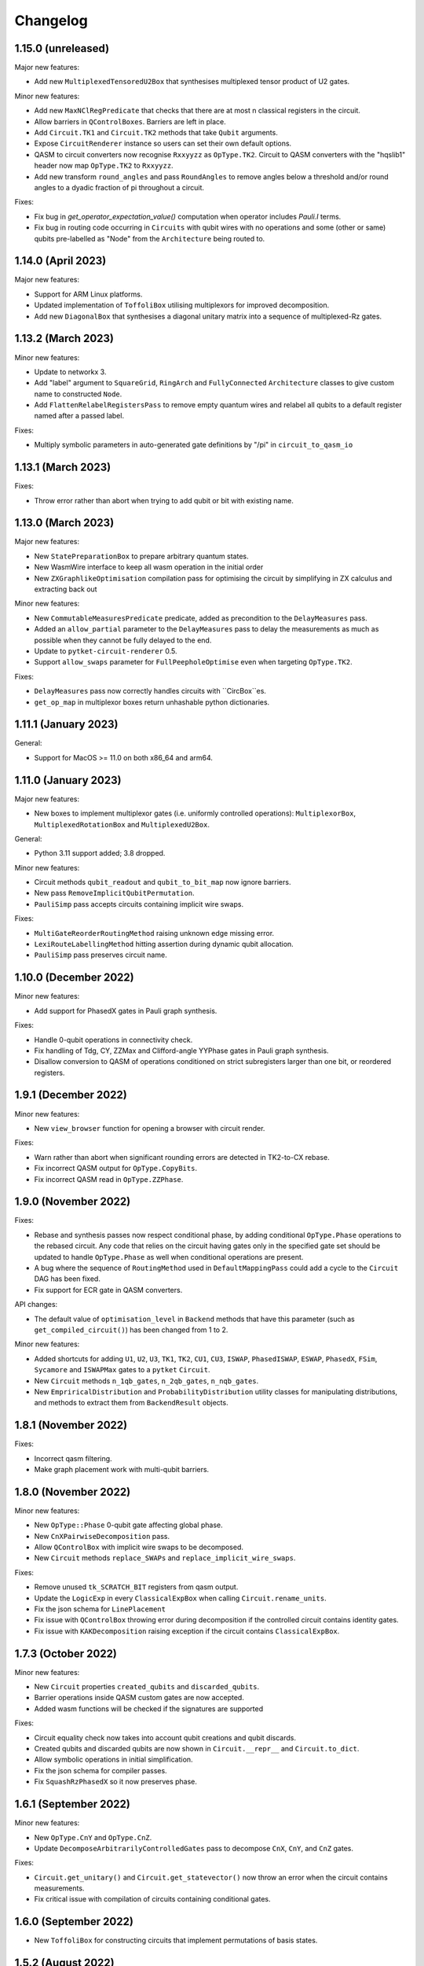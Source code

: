 Changelog
=========

1.15.0 (unreleased)
-------------------

Major new features:

* Add new ``MultiplexedTensoredU2Box`` that synthesises multiplexed tensor product of U2 gates.

Minor new features:

* Add new ``MaxNClRegPredicate`` that checks that there are at most n classical
  registers in the circuit.
* Allow barriers in ``QControlBoxes``. Barriers are left in place.
* Add ``Circuit.TK1`` and ``Circuit.TK2`` methods that take ``Qubit`` arguments.
* Expose ``CircuitRenderer`` instance so users can set their own default options.
* QASM to circuit converters now recognise ``Rxxyyzz`` as ``OpType.TK2``. Circuit
  to QASM converters with the "hqslib1" header now map ``OpType.TK2`` to ``Rxxyyzz``.
* Add new transform ``round_angles`` and pass ``RoundAngles`` to remove angles
  below a threshold and/or round angles to a dyadic fraction of pi throughout a
  circuit.

Fixes:

* Fix bug in `get_operator_expectation_value()` computation when operator
  includes `Pauli.I` terms.
* Fix bug in routing code occurring in ``Circuits`` with qubit wires with no operations
  and some (other or same) qubits pre-labelled as "Node" from the ``Architecture`` being routed to.

1.14.0 (April 2023)
-------------------

Major new features:

* Support for ARM Linux platforms.
* Updated implementation of ``ToffoliBox`` utilising multiplexors
  for improved decomposition.
* Add new ``DiagonalBox`` that synthesises a diagonal unitary matrix
  into a sequence of multiplexed-Rz gates.

1.13.2 (March 2023)
-------------------

Minor new features:

* Update to networkx 3.
* Add "label" argument to ``SquareGrid``, ``RingArch`` and ``FullyConnected`` 
  ``Architecture`` classes to give custom name to constructed ``Node``.
* Add ``FlattenRelabelRegistersPass`` to remove empty quantum wires and relabel all
  qubits to a default register named after a passed label.

Fixes:

* Multiply symbolic parameters in auto-generated gate definitions by "/pi" in ``circuit_to_qasm_io``

1.13.1 (March 2023)
-------------------

Fixes:

* Throw error rather than abort when trying to add qubit or bit with existing name.

1.13.0 (March 2023)
-------------------

Major new features:

* New ``StatePreparationBox`` to prepare arbitrary quantum states.
* New WasmWire interface to keep all wasm operation in the initial order
* New ``ZXGraphlikeOptimisation`` compilation pass for optimising the circuit by
  simplifying in ZX calculus and extracting back out

Minor new features:

* New ``CommutableMeasuresPredicate`` predicate, added as precondition to the
  ``DelayMeasures`` pass.
* Added an ``allow_partial`` parameter to the ``DelayMeasures`` pass to delay
  the measurements as much as possible when they cannot be fully delayed to the
  end.
* Update to ``pytket-circuit-renderer`` 0.5.
* Support ``allow_swaps`` parameter for ``FullPeepholeOptimise`` even when
  targeting ``OpType.TK2``.

Fixes:

* ``DelayMeasures`` pass now correctly handles circuits with ``CircBox``es.
* ``get_op_map`` in multiplexor boxes return unhashable python dictionaries.


1.11.1 (January 2023)
---------------------

General:

* Support for MacOS >= 11.0 on both x86_64 and arm64.

1.11.0 (January 2023)
---------------------

Major new features:

* New boxes to implement multiplexor gates (i.e. uniformly controlled operations):
  ``MultiplexorBox``, ``MultiplexedRotationBox`` and ``MultiplexedU2Box``.

General:

* Python 3.11 support added; 3.8 dropped.

Minor new features:

* Circuit methods ``qubit_readout`` and ``qubit_to_bit_map`` now ignore barriers.
* New pass ``RemoveImplicitQubitPermutation``.
* ``PauliSimp`` pass accepts circuits containing implicit wire swaps.

Fixes:

* ``MultiGateReorderRoutingMethod`` raising unknown edge missing error.
* ``LexiRouteLabellingMethod`` hitting assertion during dynamic qubit allocation.
* ``PauliSimp`` pass preserves circuit name.

1.10.0 (December 2022)
----------------------

Minor new features:

* Add support for PhasedX gates in Pauli graph synthesis.

Fixes:

* Handle 0-qubit operations in connectivity check.
* Fix handling of Tdg, CY, ZZMax and Clifford-angle YYPhase gates in Pauli
  graph synthesis.
* Disallow conversion to QASM of operations conditioned on strict subregisters
  larger than one bit, or reordered registers.

1.9.1 (December 2022)
---------------------

Minor new features:

* New ``view_browser`` function for opening a browser with circuit render.

Fixes:

* Warn rather than abort when significant rounding errors are detected in
  TK2-to-CX rebase.
* Fix incorrect QASM output for ``OpType.CopyBits``.
* Fix incorrect QASM read in ``OpType.ZZPhase``.

1.9.0 (November 2022)
---------------------

Fixes:

* Rebase and synthesis passes now respect conditional phase, by adding
  conditional ``OpType.Phase`` operations to the rebased circuit. Any code that
  relies on the circuit having gates only in the specified gate set should be
  updated to handle ``OpType.Phase`` as well when conditional operations are
  present.
* A bug where the sequence of ``RoutingMethod`` used in ``DefaultMappingPass`` could 
  add a cycle to the ``Circuit`` DAG has been fixed.
* Fix support for ECR gate in QASM converters.

API changes:

* The default value of ``optimisation_level`` in ``Backend`` methods that have
  this parameter (such as ``get_compiled_circuit()``) has been changed from 1 to
  2.

Minor new features:

* Added shortcuts for adding ``U1``, ``U2``, ``U3``, ``TK1``, ``TK2``, ``CU1``, 
  ``CU3``, ``ISWAP``, ``PhasedISWAP``, ``ESWAP``, ``PhasedX``, ``FSim``, ``Sycamore``
  and ``ISWAPMax`` gates to a ``pytket`` ``Circuit``.
* New ``Circuit`` methods ``n_1qb_gates``, ``n_2qb_gates``, ``n_nqb_gates``.
* New ``EmpriricalDistribution`` and ``ProbabilityDistribution`` utility classes
  for manipulating distributions, and methods to extract them from
  ``BackendResult`` objects.

1.8.1 (November 2022)
---------------------

Fixes:

* Incorrect qasm filtering.
* Make graph placement work with multi-qubit barriers.

1.8.0 (November 2022)
---------------------

Minor new features:

* New ``OpType::Phase`` 0-qubit gate affecting global phase.
* New ``CnXPairwiseDecomposition`` pass.
* Allow ``QControlBox`` with implicit wire swaps to be decomposed.
* New ``Circuit`` methods ``replace_SWAPs`` and ``replace_implicit_wire_swaps``.

Fixes:

* Remove unused ``tk_SCRATCH_BIT`` registers from qasm output.
* Update the ``LogicExp`` in every ``ClassicalExpBox`` when calling ``Circuit.rename_units``.
* Fix the json schema for ``LinePlacement``
* Fix issue with ``QControlBox`` throwing error during decomposition
  if the controlled circuit contains identity gates.
* Fix issue with ``KAKDecomposition`` raising exception if the circuit contains ``ClassicalExpBox``.

1.7.3 (October 2022)
--------------------

Minor new features:

* New ``Circuit`` properties ``created_qubits`` and ``discarded_qubits``.
* Barrier operations inside QASM custom gates are now accepted.
* Added wasm functions will be checked if the signatures are supported

Fixes:

* Circuit equality check now takes into account qubit creations and qubit discards.
* Created qubits and discarded qubits are now shown in ``Circuit.__repr__`` and ``Circuit.to_dict``.
* Allow symbolic operations in initial simplification.
* Fix the json schema for compiler passes.
* Fix ``SquashRzPhasedX`` so it now preserves phase.

1.6.1 (September 2022)
----------------------

Minor new features:

* New ``OpType.CnY`` and ``OpType.CnZ``.
* Update ``DecomposeArbitrarilyControlledGates`` pass to decompose ``CnX``,
  ``CnY``, and ``CnZ`` gates.

Fixes:

* ``Circuit.get_unitary()`` and ``Circuit.get_statevector()`` now throw an error
  when the circuit contains measurements.
* Fix critical issue with compilation of circuits containing conditional gates.

1.6.0 (September 2022)
----------------------

* New ``ToffoliBox`` for constructing circuits that implement permutations of
  basis states.

1.5.2 (August 2022)
-------------------

Minor new features:

* Prefer `ZZPhase` in ``DecomposeTK2`` if it results in the same fidelity but
  fewer two-qubit gates.

* Add ``SquashRzPhasedX`` pass to squash single qubit gates into
  ``Rz`` and ``PhasedX`` gates while trying to commute ``Rz``s to the back. 

1.5.1 (August 2022)
-------------------

Minor new features:

* Improve ``FullPeepholeOptimise`` performance.

Fixes:

* Squash two-qubit circuits properly in ``FullPeepholeOptimise`` for parameter
  `target_2qb_gate=OpType.TK2`.
* Floating point inaccuracies in ``NormalisedTK2Predicate``.

1.5.0 (August 2022)
-------------------

Minor new features:

* Add support for TK2 gate in ``KAKDecomposition``.
* ``Transform.ThreeQubitSquash()`` can now use TK2 gates as an alternative to CX
  gates.
* ``Unitary3qBox.get_circuit()`` decomposes the circuit using (at most 15) TK2
  gates.
* New ``CustomPass()`` accepting a user-supplied circuit transformation
  function.
* ``measure_register`` now allows using an existing classical register
* Provide an additional ``RebaseCustom`` constructor that takes a
  TK2-replacement instead of a CX-replacement function.
* New ``int_dist_from_state`` function in ``pytket.utils.results`` to convert
  a statevector to the probability distribution over its indices.
* The precondition for ``CliffordSimp`` and ``KAKDecomposition`` has been relaxed
  to accept classical controlled operations. ``ThreeQubitSquash`` and ``FullPeepholeOptimise``
  now accept classical operations.
* Improve ``QControlBox`` decomposition.
* New ``allow_swaps`` flag in ``KAKDecomposition`` and ``DecomposeTK2`` to
  decompose two-qubit operations up to implicit wire swaps.
* Add support for TK2 gate in ``FullPeepholeOptimise``.

Fixes:

* ``FullPeepholeOptimise`` failure on conditional circuits.

1.4.3 (July 2022)
-----------------

Fixes:

* Further relax assertion in ``replace_TK2_2CX``.

1.4.2 (July 2022)
-----------------

Fixes:

* Relax assertion in replace_TK2_2CX to avoid crash due to rounding errors.

1.4.1 (July 2022)
-----------------

Minor new features:

* New ``NormalisedTK2Predicate`` predicate and ``NormaliseTK2`` pass.
* New ``ZZPhaseToRz`` pass.
* Circuit to QASM converters with the "hqslib1" header now fix ZZPhase angles
  to be between -1 and 1 half-turns.

Fixes:

* Ensure TK2 angles are normalised before decomposing TK2 gates in passes.

1.3.0 (June 2022)
-----------------

Minor new features:

* New ``circuit_to_zx`` function to convert ``Circuit`` to ``ZXDiagram``, and
  ``to_circuit`` to extract from a unitary diagram.
* New ``to_graphviz_str`` method for ``ZXDiagram`` to generate a source string
  that can be rendered by the ``graphviz`` package.
* New pass and transform `DecomposeTK2` to decompose TK2 gates using the
  approximate KAK decomposition.
* Pass and transform ``GlobalisePhasedX`` use fewer Rz rotations.
* Improved decomposition for CnX gates.

Fixes:

* Fix serialization of `BackendInfo` for `RingArch` and `FullyConnected`
  architectures.

1.2.2 (May 2022)
----------------

Minor new features:

* The ``GlobalisePhasedX`` transform and homonymous pass take a new optional
  ``squash`` parameter. ``squash=true`` (default) implements a new algorithm
  that significantly reduces the number of ``NPhasedX`` gates synthesised.
* New ``DecomposeNPhasedX`` transform and pass replaces all ``NPhasedX`` gates
  with single-qubit ``PhasedX`` gates.
* Extend range of Clifford operations recognized by
  ``CliffordCircuitPredicate``.
* New ``circuit_from_qasm_wasm`` function to parse QASM files containing
  external WASM calls.
* Faster QASM parsing, capable of parsing extended grammar.

1.2.1 (May 2022)
----------------

Minor new features:

* Added explicit constructors for various Python classes.
* New ``measure_register`` method for measuring registers.
* Added ``OpType.TK2``, a three-parameter two-qubit gate.
* New pass ``SynthesiseTK`` and transform ``OptimiseStandard`` to synthesize
  TK2 gates.
* Add ``Optype.WASM``, adding a classical wasm function call to the circuit
* Add optype for existing PhasePolyBox ``OpType.PhasePolyBox``

1.1.0 (April 2022)
------------------

Minor new features:

* new additional constructor for ``PhasePolyBox`` from a given ``Circuit``
* New compilation pass ``ComposePhasePolyBoxes`` for generating
  PhasePolyBoxes in a given circuit
* Add JSON serialization methods for ``Predicate``, ``MeasurementSetup`` and ``MeasurementBitMap``.
* Add ``NoBarriersPredicate``.

Fixes:

* Fix qubit order in ``QubitPauliOperator.to_sparse_matrix()``.
* Fix issue with "nan" values appearing after symbolic substitution following
  compilation of some symbolic circuits.
* ``PhasePolyBox`` constructor is not accepting invalid boxes anymore

1.0.1 (March 2022)
------------------

Fixes:

* Fix problem with unassigned ancilla qubits during mapping.

1.0.0 (March 2022)
------------------

API changes:

* ``Rebase<Target>`` and ``SquashHQS`` methods are removed. Specifically:

  * ``RebaseHQS``
  * ``RebaseProjectQ``
  * ``RebasePyZX``
  * ``RebaseQuil``
  * ``RebaseUMD``
  * ``RebaseUFR``
  * ``RebaseOQC``

* The deprecated ``QubitPauliString.to_dict`` method is removed. (Use the
  ``map`` property instead.)
* The deprecated ``Backend.compile_circuit`` method is removed. (Use
  ``get_compiled_circuit`` instead.)
* The ``routing`` module is removed.
* ``Placement``, ``LinePlacement``, ``GraphPlacement`` and ``NoiseAwarePlacement`` 
  are now imported from the ``placement`` module.
* ``Architecture``, ``SquareGrid``, ``RingArch`` and ``FullyConnected`` are now 
  imported from the ``architecture`` module.
* Methods for mapping logical to physical circuits are now available in the
  ``mapping`` module, with a new API and new functionality.
* The keyword parameter and property ``def`` is now called ``definition`` in 
  ``Circuit.add_custom_gate`` and ``CustomGateDef``.
* ``RebaseCustom`` takes one allowed gateset parameter rather than separate single qubit and multiqubit gatesets.
* The ``Backend.characterisation`` property is removed. (Use
  ``Backend.backend_info`` instead.)
* The ``QubitPauliOperator.from_OpenFermion`` and
  ``QubitPauliOperator.to_OpenFermion`` methods are removed.
* The ``pytket.program`` module is removed.
* The ``pytket.telemetry`` module is removed.

Major new features:

* New methods for mapping logical to physical circuits for some ``Architecture``.
  The new method will use a list of user-given methods, each of them suitable only 
  for a specific set of subcircuits. Users can add their own methods if they want to.
  All compiler passes in pytket are updated to use the new methods.
  The methods already given by pytket are ``LexiRouteRoutingMethod``,
  ``LexiLabellingMethod``, ``MultiGateReorderRoutingMethod``,
  ``AASRouteRoutingMethod``, ``BoxDecompositionRoutingMethod``, and ``AASLabellingMethod``.

Minor new features:

* Add ``delay_measures`` option to ``DefaultMappingPass``.
* New ``pytket.passes.auto_rebase_pass`` and ``pytket.passes.auto_squash_pass``
  which attempt to construct rebase and squash passess given a target gate set from known
  decompositions.
* Add ``get_c_register``, ``get_q_register``, ``c_registers`` and ``q_registers`` methods to ``Circuit``.
* New ``pytket.passes.NaivePlacementPass`` which completes a basic relabelling of all Circuit Qubit
  not labelled as some Architecture Node to any available Architecture Node
* Add ``opgroups`` property to ``Circuit``.
* ``Architecture`` has new ``valid_operation`` method which returns true if passed UnitIDs that respect 
  architecture constraints.
* ``CircuitStatus`` has several new optional properties such as time-stamps associated with status changes,
  queue position or detailed error information.

Fixes:

* ``ConnectivityPredicate.implies()`` checks for existence of isolated nodes as
  well as edges in second architecture.
  
0.19.2 (February 2022)
----------------------

Fixes:

* Fix issue with jinja2 by updating dependency.

0.19.1 (February 2022)
----------------------

Fixes:

* Fix regression in ``Circuit.symbol_substitution`` causing incorrect values to
  be substituted in some cases.

0.19.0 (February 2022)
----------------------

Major new features:

* New box types for Clifford tableaux.

Minor new features:

* Improve ``CnX`` gate decomposition for n=5,6,7.
* Add ``rebase_pass`` method to ``Backend``.
* Add ``is_clifford_type`` method to ``Op``.

General:

* Python 3.10 support added; 3.7 dropped.

0.18.0 (January 2022)
---------------------

Minor new features:

* Add ``NodeGraph`` as abstract base class for device connectivity graphs.
* Improved ``CnX`` gate decomposition.
* Squashing of adjacent ``PhasedX`` operations.
* Add pytket ``__version__`` attribute.

Fixes:

* Fix wire-swap handling in ``PhasePolyBox`` creation.

0.17.0 (November 2021)
----------------------

Major new features:

* New ``pytket.zx`` module for manipulating ZX diagrams.

Minor new features:

* New properties: :py:meth:``circuit.Op.dagger`` and :py:meth:``circuit.Op.transpose``.
* New methods: :py:meth:``routing.Placement.to_dict`` and :py:meth:``routing.Placement.from_dict``.
* New ``NPhasedX`` OpType.
* New ``GlobalPhasedXPredicate`` and ``GlobalisePhasedX`` (transform and pass).

Fixes:

* Fixed incorrect decomposition of ``QControlBox`` with more than one control
  acting on operation with global phase.

0.16.0 (October 2021)
---------------------

Minor new features:

* New :py:meth:``backends.Backend.run_circuit`` and
  :py:meth:``backends.Backend.run_circuits`` methods.
* New ``allow_swaps`` parameter to ``FullPeepholeOptimise`` pass controlling
  whether to allow introduction of implicit wire swaps (defaulting to ``True``
  to match existing behaviour).
* New ``Backend.available_devices`` method to retrieve available devices as a
  list of ``BackendInfo`` objects.

Fixes:

* Fixed bug in daggering of TK1 gates.

API changes:

* The deprecated ``get_shots``, ``get_counts`` and ``get_state`` methods of the
  ``Backend`` class are removed. Use ``run_circuits`` and the homonym methods of
  the :py:class:`backends.backendresult.BackendResult` class instead.

0.15.0 (September 2021)
-----------------------

Minor new features:

* Passes ``PauliSimp``, ``PauliSquash`` and ``GuidedPauliSimp`` can now
  decompose to three-qubit ``XXPhase3`` gates using the new
  ``CXConfigType.MultiQGate`` config type.
* New method ``compilation_pass_from_script`` to construct a compilation pass
  from a simple textual specification.
* New transform ``RebaseToTket`` and new pass ``SquashToTK1``.

API changes:

* The deprecated transform ``RebaseToQiskit`` and the deprecated passes
  ``DecomposeMultiQubitsIBM``, ``RebaseIBM``, ``SynthesiseIBM`` and
  ``USquashIBM`` are removed.
* The transform ``OptimisePostRouting`` transforms to TK1 instead of U gates.

0.14.0 (September 2021)
-----------------------

Major new features:

* New ``Circuit.add_assertion`` method for applying quantum assertions to circuits.
* Two new box types  ``StabiliserAssertionBox`` and ``ProjectorAssertionBox``.
* New ``BackendResult.get_debug_info`` method for summarising assertion results.
* New ``PauliStabiliser`` class.
* Native support for MacOS running on M1 (arm64) architecture (Python 3.8 and 3.9 only).
* New compilerpass for architecture aware synthesis of phase polynomials ``AASRouting``.

Minor new features:

* Update circuit display to include extra gate information and use ZX-style colours.
* `BackendInfo`, `Architecture` and `Node` are now JSON-serializable.
* `QubitPauliOperator` and `QubitPauliString` are now JSON-serializable.
* Equality checks on `Architecture` only consider node IDs and coupling.
* New pass `DecomposeMultiQubitsCX`, equivalent to `DecomposeMultiQubitsIBM` (which is deprecated).
* New pass `DecomposeSingleQubitsTK1`.
* New pass `SynthesiseTket`.
* New ``XXPhase3`` OpType.

API changes:

* The transforms `ReduceSingles`, `OptimisePauliGadgets` and `OptimisePhaseGadgets`, and the passes `CliffordSimp`, `PeepholeOptimise2Q`, `FullPeepholeOptimise` and `OptimisePhaseGadgets`, produce TK1 instead of U gates.
* The passes `O2Pass`, `O1Pass` and `DecomposeSingleQubitsIBM` are removed (use `FullPeepholeOptimise` and `SynthesiseTket` instead for the first two).
* `QubitPauliOperator.to_dict()` (deprecated) is replaced by the property `QubitPauliOperator.map`.

Deprecations:

* The passes`DecomposeMultiQubitsIBM` (equivalent to `DecomposeMultiQubitsCX`), `DecomposeSingleQubitsIBM`, `RebaseToQiskit`, `SynthesiseIBM`, `RebaseIBM` and `USquashIBM` are deprecated.


0.13.0 (July 2021)
------------------

Major new features:

* New circuit functions, e.g. ``get_unitary``, calculate numerical unitaries and statevectors from non-symbolic circuits.
* New serialization methods for compilation passes.

Minor new features:

* Additions to `BackendInfo`.
* More reliable handling of timeouts for placement.
* User-configurable placement timeout.

Fixes:

* Fixed occasional segfault in placement pass.
* Daggering or transposing circuits with CnX fixed to have valid operation arguments.

API changes:

* :py:meth:`Backend.compile_circuit` is deprecated,
  :py:meth:`Backend.get_compiled_circuit` and
  :py:meth:`Backend.get_compiled_circuits` (for a sequence of circuits) replace
  it, do not act in place, returning the compiled circuit(s). In place
  compilation can still be achieved with `backend.default_compilation_pass().apply(circ)`

0.12.0 (June 2021)
------------------

Major new features:

* New ``ThreeQubitSquash`` compilation pass to simplify long three-qubit subcircuits.
* Three-qubit squash included in ``FullPeepholeOptimise`` pass; new ``PeepholeOptimise2Q`` pass corresponds to former ``FullPeepholeOptimise``.

Minor new features:

* add_phase now returns the circuit
* Option for `process_circuits` to take a list of `n_shots`.
* `Device` class removed, replaced with :py:class:`BackendInfo`.
* ``QubitErrorContainer`` removed.
* ``RoutingMethod`` removed.

Bugfixes and improvements:

* Barriers no longer count towards circuit depth.
* Squashing of rotations with symbolic angles now performs more simplification, leading to much shorter expressions, and works around a bug in symengine that caused invalid simplification of some expressions.

0.11.0 (May 2021)
-----------------
Major new features:

* New ``pytket.utils.symbolic`` module to generate symbolic unitaries and statevectors from symbolic circuits.
* New box type ``Unitary3qBox`` implementing arbitrary 3-qubit unitaries.

Minor new features:

* New ``ECR`` OpType.
* New ``SynthesiseOQC`` pass.
* New ``RebaseOQC`` pass.
  
0.10.1 (May 2021)
-----------------

Minor new features:

* New ``PauliSquash`` pass combining ``PauliSimp`` with ``FullPeepholeOptimise``.
* New options for ``SimplifyInitial``.

0.10.0 (April 2021)
-------------------

Major new features:

* HTML rendering of Circuit in Jupyter notebooks, ``pytket.circuit.display.render_circuit_jupyter``.

Minor new features:

* EulerAngleReduction pass uses multi-qubit commutativity to reduce rotation triplets to pairs
* EulerAngleReduction takes additional strictness parameter
* RemoveBarriers pass added.

API changes:

* Remove architecture classes :py:class:`TriangularGrid`, :py:class:`HexagonalGrid` and :py:class:`CyclicButterfly`

Fixes:

* Several small bugfixes.

0.9.0 (March 2021)
------------------

Major new features:

* Contextual optimizations based on knowledge of state.

Minor new features:

* New box type ``PhasePolyBox``.
* Refactored PytketConfig. `pytket-qiskit`, `pytket-honeywell`, `pytket-aqt`, `pytket-ionq`, `pytket-qsharp` and `pytket-braket`
  now all have authentication or workspace parameters that can be set in config files.

Fixes:

* Several small bugfixes.

0.8.0 (March 2021)
------------------

API changes:

* All extension modules moved to `pytket.extensions` namespace.

Compatible extension versions:

* ``pytket-aqt``: 0.5.0
* ``pytket-braket``: 0.4.0
* ``pytket-cirq``: 0.8.0
* ``pytket-honeywell``: 0.7.0
* ``pytket-ionq``: 0.3.0
* ``pytket-projectq``: 0.7.0
* ``pytket-pyquil``: 0.8.0
* ``pytket-pyzx``: 0.7.0
* ``pytket-qiskit``: 0.8.0
* ``pytket-qsharp``: 0.9.0
* ``pytket-qulacs``: 0.5.0

0.7.2 (February 2021)
---------------------

Major new features:

* Support for Python 3.9, dropping 3.6.

Fixes:

* Fix memory corruption with symbolic circuits on Windows.

0.7.1 (February 2021)
--------------------------

Minor new features:

* Option to store encrypted Honeywell password (not recommended).
* Automatic retries for Honeywell result retrieval.

Fixes:

* Drop dependency on OpenFermion (conversions work with separate installation).
* Fix reset breaking ``AerBackend`` ``_process_model``.
* Fix ``IBMQEmulatorBackend`` not being initialised with noise model.


Compatible extension versions:

* ``pytket-aqt``: 0.4.0
* ``pytket-braket``: 0.3.0
* ``pytket-cirq``: 0.7.0
* ``pytket-honeywell``: 0.6.1
* ``pytket-ionq``: 0.2.0
* ``pytket-projectq``: 0.6.0
* ``pytket-pyquil``: 0.7.0
* ``pytket-pyzx``: 0.6.0
* ``pytket-qiskit``: 0.7.1
* ``pytket-qsharp``: 0.8.2
* ``pytket-qulacs``: 0.4.0


0.7.0 (February 2021)
--------------------------

Major new features:

* Subsitution of named operations with other operations, boxes or circuits.
* New ability to condition operations on compound (AND, OR, XOR) operations on ``Bit`` and ``BitRegister``,
  which can be compiled with ``DecomposeClassicalExp`` and executed with ``HoneywellBackend``.

Minor new features:

* Direct creation of operator from gate type and parameters (``Op.create``).
* New methods ``Circuit.ops_of_type`` and ``Circuit.commands_of_type``.
* ``KAKDecomposition`` now accepts the estimated CX gate fidelity as parameter
  and performs an approximate decomposition in that case.
* Significant optimisation of SPAM correction methods.
* New GraphColourMethod.Exhaustive added to gen_term_sequence_circuit
  for partitioning Pauli tensors.
* New OpTypes ``CRx`` and ``CRy``.
* New OpTypes ``SX``, ``SXdg``, ``CSX``, ``CSXdg``, ``CV`` and ``CVdg``.
* New ``BasePass.get_config()`` method, which returns the name and parameters
  for a pass.
* New ``SequencePass.get_sequence()`` method, which returns the sequence of passes.
* New ``get_pass()`` method for ``RepeatPass``, ``RepeatWithMetricPass``, ``RepeatUntilSatisfiedPass``.
* New ``get_predicate()`` method for ``RepeatUntilSatisfiedPass``.
* New ``get_metric()`` method for ``RepeatWithMetricPass``.
* New ``backend`` parameter to ``SpamCorrecter`` constructor.

New supported backends:

* Support for Azure Quantum backends in the ``pytket-qsharp`` extension.

New features in extensions:

* Conversion of ``Reset`` and custom gates in ``pytket-qiskit``.
* Support for mid-circuit measurements on IBMQ premium devices via ``pytket-qiskit``.

API changes:

* Removal of "minimise" method for SPAM correction

Compatible extension versions:

* ``pytket-aqt``: 0.4.0
* ``pytket-braket``: 0.3.0
* ``pytket-cirq``: 0.7.0
* ``pytket-honeywell``: 0.6.0
* ``pytket-ionq``: 0.2.0
* ``pytket-projectq``: 0.6.0
* ``pytket-pyquil``: 0.7.0
* ``pytket-pyzx``: 0.6.0
* ``pytket-qiskit``: 0.7.0
* ``pytket-qsharp``: 0.8.0
* ``pytket-qulacs``: 0.4.0

0.6.1 (October 2020)
--------------------

Minor New Features:

* New pass generator ``RenameQubitsPass``

New Supported Backends:

* Devices from IonQ (via separate ``pytket-ionq`` module)

0.6.0 (September 2020)
----------------------

Major New Features:

* Windows support
* Phase-aware circuits
* New box type for applying quantum controls to arbitrary quantum operations
* New ``tailoring`` module containing tools for noise tailoring
* Circuit transpose method
* Optimization levels for default backend compilation passes
* New serialization methods for circuits and results
* New online user manual

Minor New Features:

* New gate type ``OpType.PhasedISWAP``
* Expectations of non-Hermitian operators (when supported by backend)
* Greater control over graph-colouring algorithms
* Improved Clifford simplification
* Retrieval of gate set from ``GateSetPredicate``
* New ``Backend.cancel`` method
* New ``name`` attribute for circuits.
* Backends can be wrapped as Qiskit backends for use in Qiskit software.
* IBMQEmulatorBackend added to emulate IBMQBackend behaviour, with simulator execution.

New supported backends:

* Devices and simulators from Amazon Braket (via separate ``pytket-braket``
  module)
* Qulacs simulator (via separate ``pytket-qulacs`` module)

.. * IonQ devices (via separate ``pytket-ionq`` module)

API changes:

* Retrieval of shots, counts, state and unitary directly from ``ResultHandle``
  is no longer supported: either use ``Backend.get_shots(Circuit)`` or
  ``Backend.get_result(ResultHandle).get_shots()`` (etc).
* ``Backend.default_compilation_pass`` is no longer a property but a method.
* ``QubitMap`` is replaced by a Python dictionary.
* Bit ordering of `condition_value` for conditionals now follows QASM convention
  (opposite to before, now `[0, 1]` corresponds to value 2).

Bugfixes:

* Various small bug fixes

Known issues:

* There is an `issue <https://github.com/CQCL/pytket/issues/24>`_ with the use
  of symbolic circuits on Windows, causing memory access violations in some
  circumstances.

Compatible extension versions:

* ``pytket-aqt``: 0.3.0
* ``pytket-braket``: 0.2.0
* ``pytket-cirq``: 0.5.0
* ``pytket-honeywell``: 0.4.0
* ``pytket-projectq``: 0.5.0
* ``pytket-pyquil``: 0.6.0
* ``pytket-pyzx``: 0.5.0
* ``pytket-qiskit``: 0.6.0
* ``pytket-qsharp``: 0.6.0
* ``pytket-qulacs``: 0.3.0

.. * ``pytket-ionq``: 0.1.0

0.5.7 (August 2020)
-------------------
Number of bugs fixed including:


* ``OpType.Reset`` added to QASM conversion
* Bugfix for ``CnX`` with n=4, n=5
* Correct Node IDS for ``FullyConnected`` Architecture.


0.5.5 (June 2020)
-----------------
Major New Features:

* Redesigned algorithm for ``CliffordSimp``, improving speed and identifying more cases for optimisation

Minor New Features:

* New gates added: ``OpType.Sycamore`` and ``OpType.ISWAPMax``
* New class ``Graph`` for visualising circuit structure

Updates:

* First parameter of ``OpType.FSim`` gate corrected to have range :math:`[0, 2\pi)`
* New ``QubitPauliOperator`` and related classes replace use of OpenFermion's ``QubitOperator``
* Significant optimisation of ``pauli_tensor_matrix`` and ``operator_matrix``


0.5.4 (May 2020)
------------------
Minor New Features:

* Method to generate a circuit from a sequence of ``QubitOperator`` terms

Updates:

* Rename ``measurement`` module to ``partition``

Bugfixes:

* Fix invalid cancellation of certain controlled rotations


0.5.2 (April 2020)
------------------
Major New Features:

* Routing, gate decomposition, and basic optimisations can work around conditional gates and mid-circuit measurements
* New high-level optimisation routine for Trotterised Hamiltonians
* Measurement reduction via Pauli term diagonalisation
* Inspection of the status of circuit execution on asynchronous backends
* Error mitigation facilities via the SPAM method
* Introduction of the :py:class:`Program` class for specifying routines with classical control flow

Minor New Features:

* Improved error messages when circuits cannot be run on a backend
* Generalised :py:meth:`Circuit.depth_by_type` to allow sets of gate types
* A selection of optimisation passes are parameterised by pattern for decomposing into CXs
* New :py:class:`Architecture` subclass, :py:class:`FullyConnected`, added
* New gates added: `OpType.ESWAP` and `OpType.FSim`
* Additional utility methods for permuting qubits of statevectors
* Inspection of any implicit permutations within the :py:class:`Circuit` dag structure
* Inspection of free symbols in a circuit
* Inspection of detailed gate errors from a :py:class:`Device`
* Additional methods for parsing/producing QASM through strings and streams
* Ability to enable internal logs

Updates:

* Cleaner addition of conditions to gates via kwargs
* :py:class:`UnitID` objects are specialised into either :py:class:`Qubit` or :py:class:`Bit` objects, with more natural constructors
* Renamed many passes to give a uniform naming convention
* Getters on :py:class:`Architecture`, :py:class:`Device`, :py:class:`GateError`, and :py:class:`QubitErrorContainer` made into readonly properties
* Backend-specific runtime arguments (e.g. simulator seeds) are now passed in via kwargs
* Stability improvements and bug fixes
* Updated documentation and additional examples
* Stricter namespacing (most classes must be imported from submodules rather than top level)
* Python 3.8 support

Deprecations:

* Calling :py:meth:`get_counts`, :py:meth:`get_shots` or :py:meth:`get_state` on a :py:class:`Backend` object with a :py:class:`Circuit` argument is deprecated in favour of :py:class:`ResultHandle`.

New supported backends:

* AQT devices and simulators (via separate ``pytket_aqt`` module)
* Honeywell devices (via separate ``pytket_honeywell`` module)
* Q# simulators and resource estimator (via separate ``pytket_qsharp`` module)

0.4.1 (December 2019)
---------------------
New Features:

* New classes for placement of logical qubits from :py:class:`Circuit` to physical qubits from :py:class:`Device` or :py:class:`Architecture`
* Data from backends can be returned in either increasing lexicographical order of (qu)bit identifiers (the familiar ordering used in most textbooks) or decreasing order (popular with other quantum software platforms) using the :py:class:`BasisOrder` enum

Updates:

* Updated documentation and additional examples
* OptimiseCliffordsZX pass removed, FullPeepholeOptimise pass added
* New architectures added, including :py:class:`SquareGrid`, :py:class:`HexagonalGrid`, :py:class:`RingArch`, :py:class:`TriangularGrid` and :py:class:`CyclicButterfly`
* Device information from :py:class:`Device` can now be returned
* Stability improvements and bug fixes

0.4.0 (November 2019)
---------------------
New Features:

* Contractural compilation passes with guarantees on how they transform circuits that satisfy their preconditions. This provides a uniform interface for optimisations, routing, and other stages of compilation
* New "Box" gate types for encapsulating high-level structures (arbitrary subcircuits, parameterised composite gate definitions, unitaries, Pauli operators)
* Simpler and more flexible structure for registers and names of qubits/bits, allowing for non-contiguous and multi-dimensional indices (referring to individual units, linear registers, grids, etc.)
* Latex diagram output using Quantikz
* The :py:class:`Device` class to build on top of :py:class:`Architecture` with error and timing information
* Initial and final maps tracked throughout the entire compilation procedure using the :py:class:`CompilationUnit` wrapper
* Import circuits from Quipper source files
* Utility methods for processing data from Backends

Updates:

* All Backends refactored for more consistent interfaces, separation of data processing, and introducing batch circuit processing when possible
* Routing improved to use distributed CX (BRIDGE) gates in addition to SWAP insertion
* Cost function for noise-aware allocation of qubits improved to consider more sources of noise
* :py:class:`Architecture` objects can be specified with arbitrary node names, using the same :py:class:`UnitID` objects and qubits/bits
* Removed the :py:class:`PhysicalCircuit` class in preference of just using :py:class:`Circuit` objects
* Generalised and sped up the gate commutation pass
* Optimisation for redundant gate removal now removes diagonal gates before measurements
* Support for custom gate definitions in QASM input
* Support for a greater fragment of sympy expressions in gate parameters
* Stability improvements and bug fixes
* Updated documentation and additional examples

0.3.0 (August 2019)
-------------------
New Features:

* More options for circuit routing, including noise-aware allocation of qubits
* Basic support for generating circuits with classical conditions and multiple registers
* ForestBackend for running circuits on Rigett's QVM simulators and QCS
* AerUnitaryBackend for inspecting the full unitary of a circuit
* Chaining gate commands
* Primitive QASM<->Circuit (import and export)

Updates:

* Simplified conversions for pytket_qiskit, going straight to/from QuantumCircuit rather than DAGCircuit
* CSWAP gate added

0.2.3 (July 2019)
------------------
New Features:

* Decomposition `Transform` for controlled gates

Updates:

* Exposed additional gate types into Pytket
* Fixed bug in `add_circuit`
* Fixed routing bug
* Made `run` behaviour more sensible for backends

0.2.2 (June 2019)
------------------
Updates:

* Minor bug fixes, examples and documentation

0.2.1 (June 2019)
------------------
Updates:

* Extra support for appending Circuits from Matrices and Exponents
* More docs and examples
* Fixed bugs in backends

0.2.0 (June 2019)
------------------
New Features:

* Support for circuits and simulation using ProjectQ (0.4.2)
* Support for conversion to and from PyZX (https://github.com/Quantomatic/pyzx)
* Interface to many new optimisation passes, allowing for custom passes
* Circuit compilation using symbolic parameters
* New interface to routing
* Enabled noise modeling in the AerBackend module

Updates:

* Qiskit support updated for Qiskit 0.10.1 and Qiskit Chemistry 0.5
* Pytket Chemistry module has been removed, to be part of the separate Eumen package
* Bug fixes and performance improvements to routing

0.1.6 (April 2019)
------------------
Updates:

* Routing can return SWAP gates rather than decomposing to CNOTs
* Decomposition and routing bug fixes

0.1.5 (April 2019)
------------------
New Features:

* Enabled conversions from 4x4 unitary matrices to 2 qubit circuit

0.1.4 (April 2019)
------------------
Updates:

* Bug fix patch for routing and performance improvements

0.1.3 (March 2019)
------------------
Updates:

* Qiskit support updated for Terra 0.7.3, Aqua 0.4.1, and Chemistry 0.4.2
* Bug fixes in routing

0.1.2 (February 2019)
---------------------
New Features:

* Support for circuits from Rigetti pyQuil (2.3)
* New interface for constructing and analysing circuits in pytket directly
* Named classical registers for measurements

Updates:

* Documentation and tutorial improvements
* Bug fixes in routing and optimisations
* Minor API changes for notational consistency

0.1.0 (December 2018)
---------------------
New Features:

* Support for circuits and architectures from IBM Qiskit (0.7)
* ``pytket.qiskit.TketPass`` allows pytket to be plugged in to the Qiskit compilation stack to take advantage of tket's routing and optimisations
* New Chemistry package featuring an implementation of the Quantum Subspace Expansion to work within or alongside Qiskit Aqua (0.4)
* Optimisation passes introduced for powerful circuit rewriting before routing, and safe rewriting after routing

Updates:

* Cirq functionality supports Cirq 0.4
* Refactoring into modules

0.0.1 (July 2018)
-----------------
New Features:

* Support for circuits and architectures from Google Cirq (0.3)
* Routing and placement procedures available for manipulating circuits to satisfy device specifications
